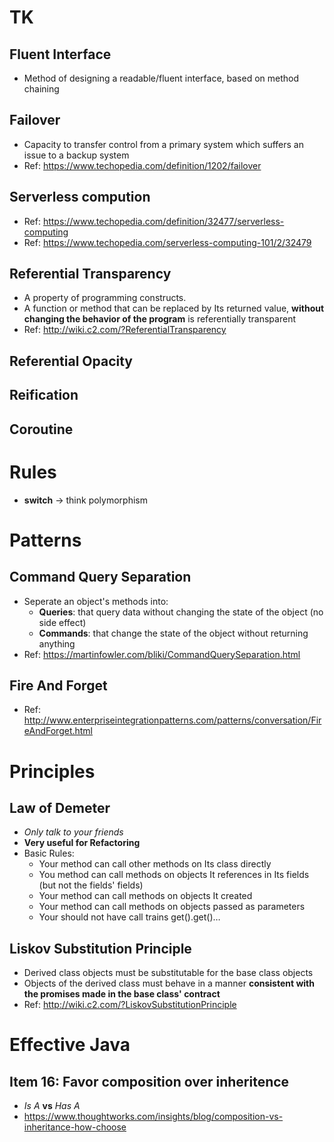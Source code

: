 * TK
** Fluent Interface
- Method of designing a readable/fluent interface, based on method chaining
** Failover
- Capacity to transfer control from a primary system which suffers an issue to a backup system
- Ref: https://www.techopedia.com/definition/1202/failover
** Serverless compution
- Ref: https://www.techopedia.com/definition/32477/serverless-computing
- Ref: https://www.techopedia.com/serverless-computing-101/2/32479
** Referential Transparency
- A property of programming constructs.
- A function or method that can be replaced by Its returned value, *without changing the behavior
  of the program* is referentially transparent
- Ref: http://wiki.c2.com/?ReferentialTransparency
** Referential Opacity
** Reification
** Coroutine

* Rules
- *switch* -> think polymorphism

* Patterns
** Command Query Separation
- Seperate an object's methods into:
  - *Queries*: that query data without changing the state of the object (no side effect)
  - *Commands*: that change the state of the object without returning anything
- Ref: https://martinfowler.com/bliki/CommandQuerySeparation.html
** Fire And Forget
- Ref: http://www.enterpriseintegrationpatterns.com/patterns/conversation/FireAndForget.html

* Principles
** Law of Demeter
- /Only talk to your friends/
- *Very useful for Refactoring*
- Basic Rules:
  - Your method can call other methods on Its class directly
  - You method can call methods on objects It references in Its fields (but not the fields' fields)
  - Your method can call methods on objects It created
  - Your method can call methods on objects passed as parameters
  - Your should not have call trains get().get()...
** Liskov Substitution Principle
- Derived class objects must be substitutable for the base class objects
- Objects of the derived class must behave in a manner *consistent with the promises made in the base 
  class' contract*
- Ref: http://wiki.c2.com/?LiskovSubstitutionPrinciple

* Effective Java
** Item 16: Favor composition over inheritence
- /Is A/ *vs* /Has A/
- https://www.thoughtworks.com/insights/blog/composition-vs-inheritance-how-choose
